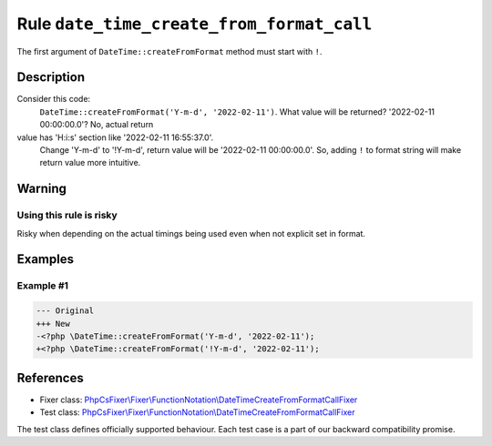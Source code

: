 ==========================================
Rule ``date_time_create_from_format_call``
==========================================

The first argument of ``DateTime::createFromFormat`` method must start with
``!``.

Description
-----------

Consider this code:
    ``DateTime::createFromFormat('Y-m-d', '2022-02-11')``.
    What value will be returned? '2022-02-11 00:00:00.0'? No, actual return
value has 'H:i:s' section like '2022-02-11 16:55:37.0'.
    Change 'Y-m-d' to '!Y-m-d', return value will be '2022-02-11 00:00:00.0'.
    So, adding ``!`` to format string will make return value more intuitive.

Warning
-------

Using this rule is risky
~~~~~~~~~~~~~~~~~~~~~~~~

Risky when depending on the actual timings being used even when not explicit set
in format.

Examples
--------

Example #1
~~~~~~~~~~

.. code-block:: diff

   --- Original
   +++ New
   -<?php \DateTime::createFromFormat('Y-m-d', '2022-02-11');
   +<?php \DateTime::createFromFormat('!Y-m-d', '2022-02-11');
References
----------

- Fixer class: `PhpCsFixer\\Fixer\\FunctionNotation\\DateTimeCreateFromFormatCallFixer <./../../../src/Fixer/FunctionNotation/DateTimeCreateFromFormatCallFixer.php>`_
- Test class: `PhpCsFixer\\Fixer\\FunctionNotation\\DateTimeCreateFromFormatCallFixer <./../../../tests/Fixer/FunctionNotation/DateTimeCreateFromFormatCallFixerTest.php>`_

The test class defines officially supported behaviour. Each test case is a part of our backward compatibility promise.
